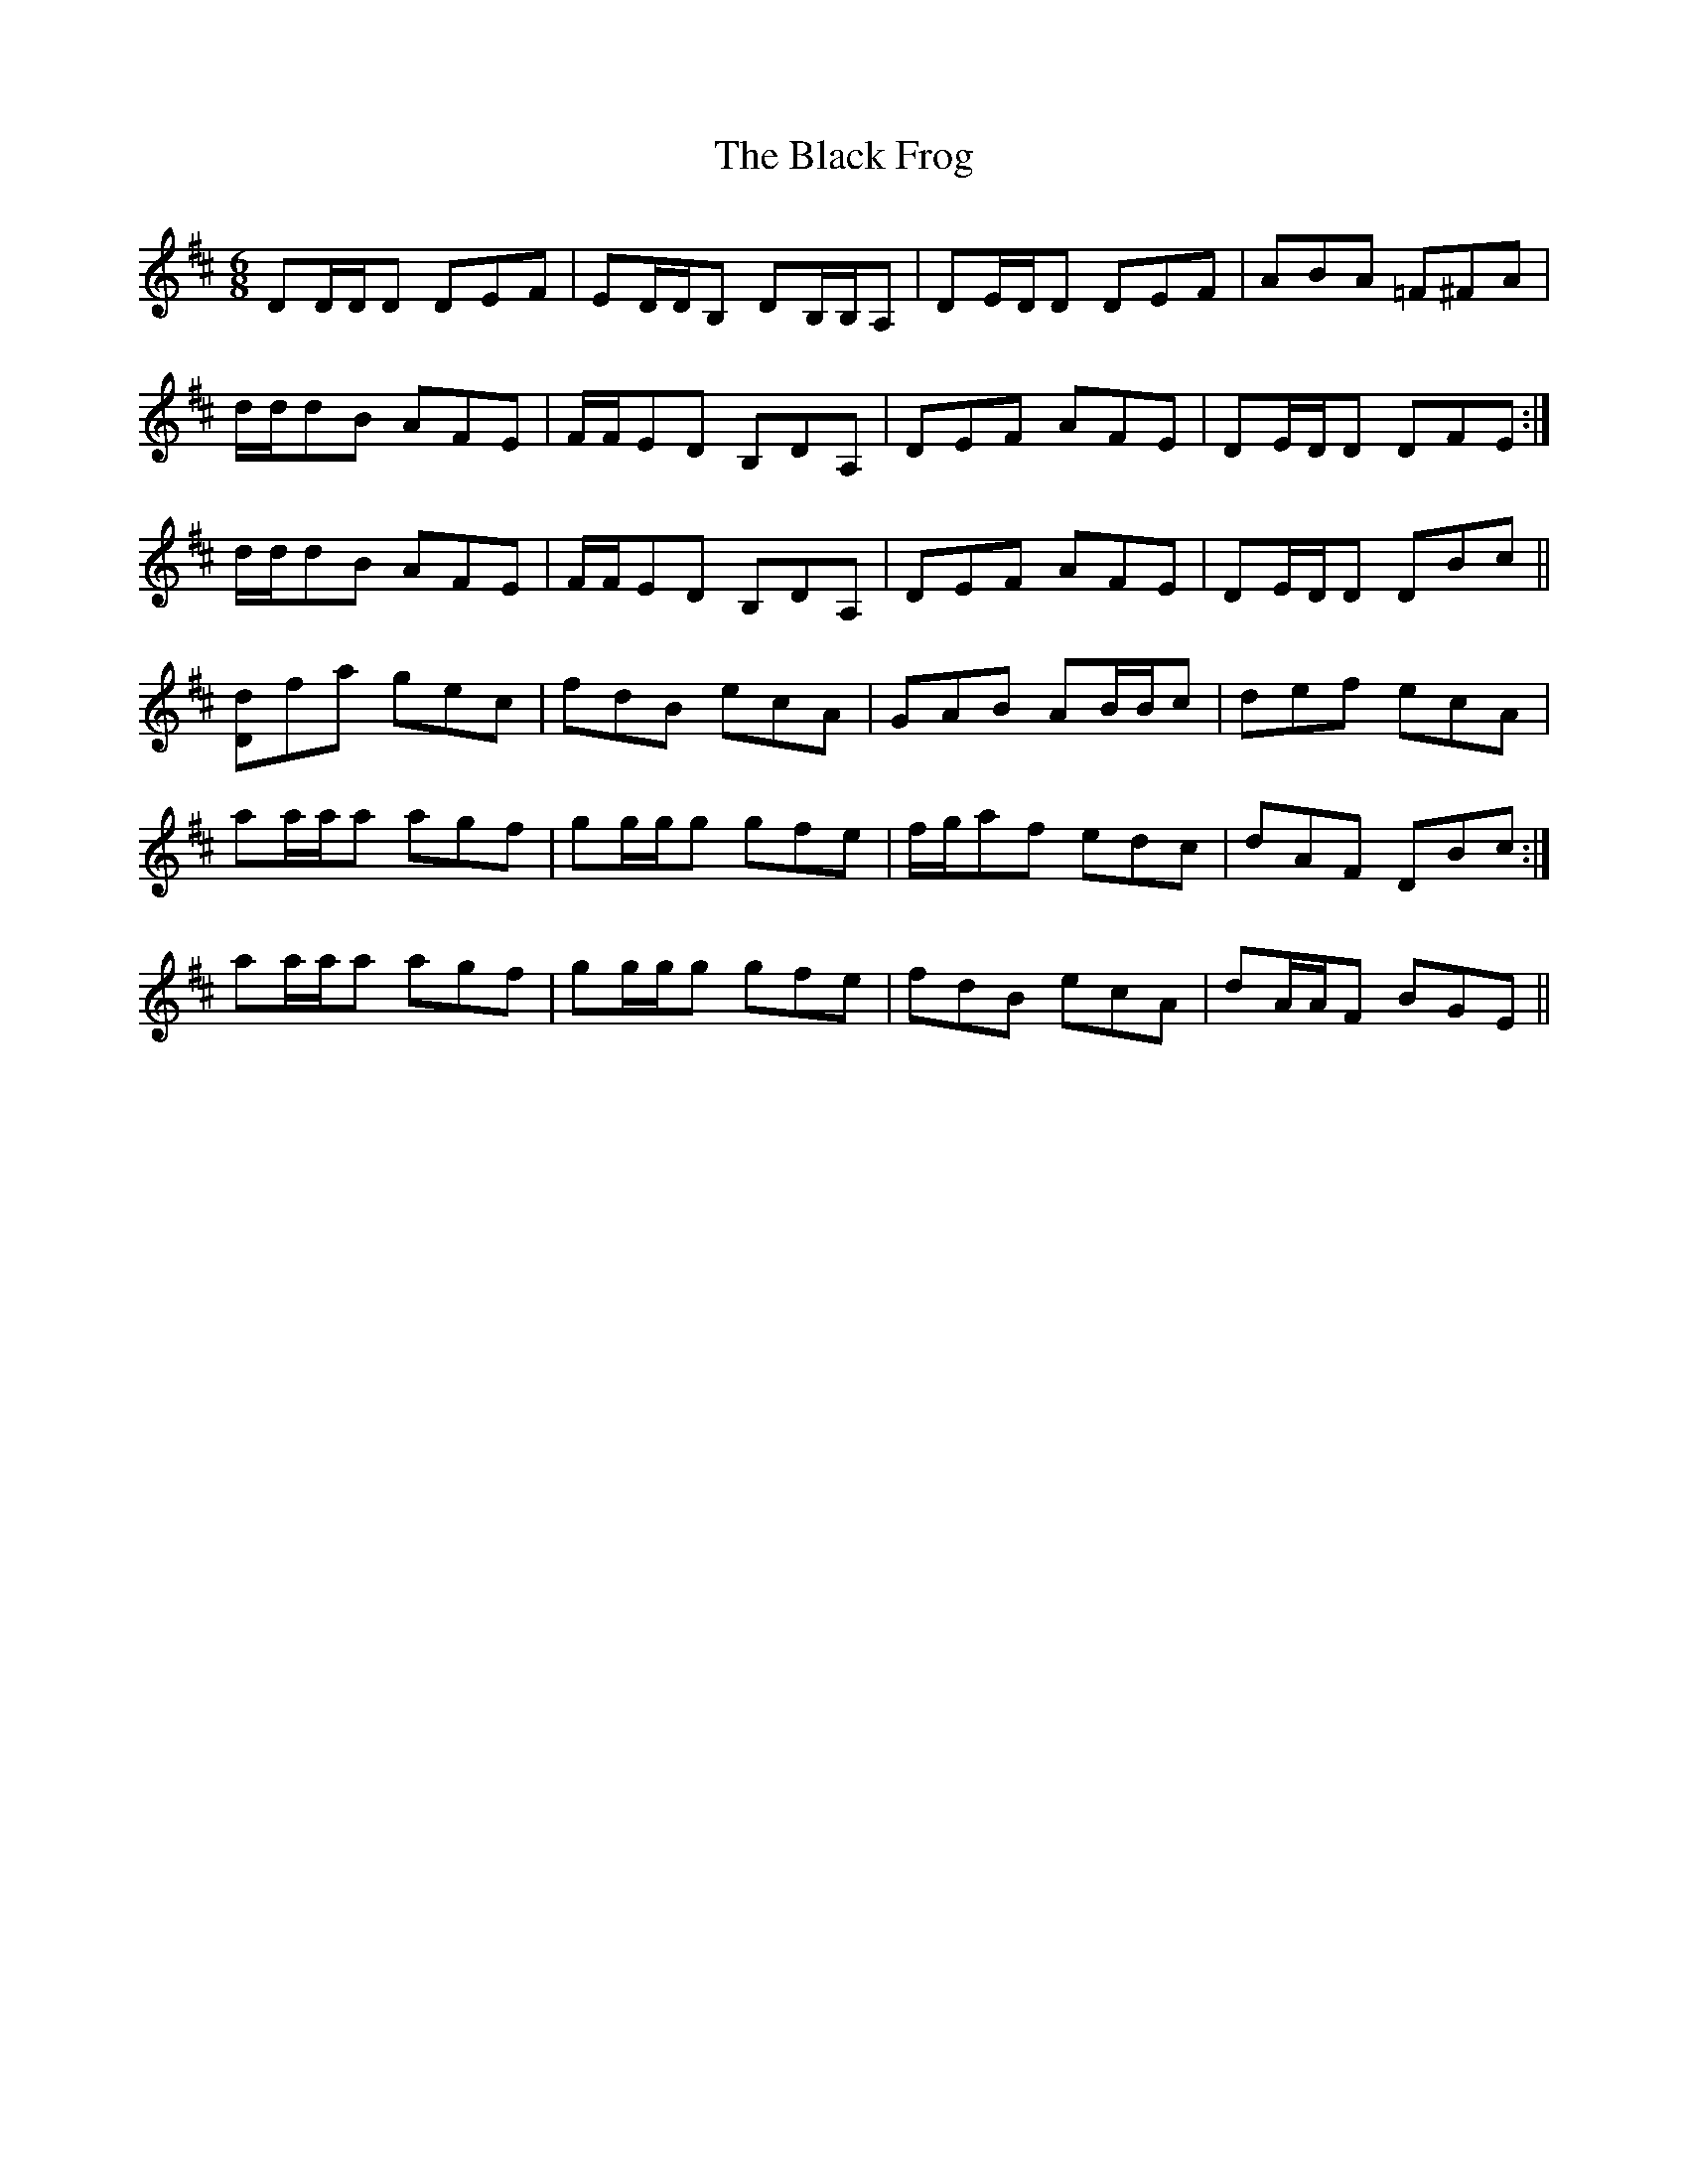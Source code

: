X: 3829
T: Black Frog, The
R: jig
M: 6/8
K: Dmajor
DD/D/D DEF|ED/D/B, DB,/B,/A,|DE/D/D DEF|ABA =F^FA|
1 d/d/dB AFE|F/F/ED B,DA,|DEF AFE|DE/D/D DFE:|
2 d/d/dB AFE|F/F/ED B,DA,|DEF AFE|DE/D/D DBc||
[Dd]fa gec|fdB ecA|GAB AB/B/c|def ecA|
1 aa/a/a agf|gg/g/g gfe|f/g/af edc|dAF DBc:|
2 aa/a/a agf|gg/g/g gfe|fdB ecA|dA/A/F BGE||

